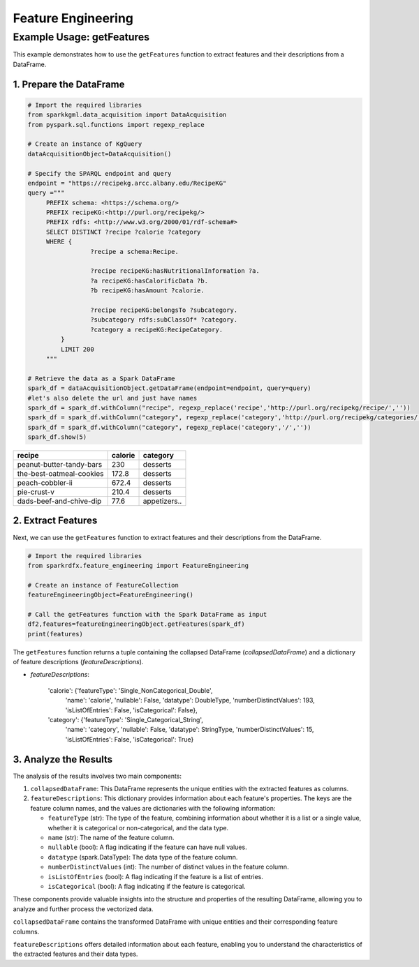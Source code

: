 .. _featureEngineering:

Feature Engineering
===================

.. _example-usage-get-features:

Example Usage: getFeatures
--------------------------

This example demonstrates how to use the ``getFeatures`` function to extract features and their descriptions from a DataFrame.

1. Prepare the DataFrame
~~~~~~~~~~~~~~~~~~~~~~~~

.. code-block:: python

   # Import the required libraries
   from sparkkgml.data_acquisition import DataAcquisition
   from pyspark.sql.functions import regexp_replace

   # Create an instance of KgQuery
   dataAcquisitionObject=DataAcquisition()

   # Specify the SPARQL endpoint and query
   endpoint = "https://recipekg.arcc.albany.edu/RecipeKG"
   query ="""
        PREFIX schema: <https://schema.org/>
        PREFIX recipeKG:<http://purl.org/recipekg/>
        PREFIX rdfs: <http://www.w3.org/2000/01/rdf-schema#>
        SELECT DISTINCT ?recipe ?calorie ?category
        WHERE {
                    ?recipe a schema:Recipe.

                    ?recipe recipeKG:hasNutritionalInformation ?a.
                    ?a recipeKG:hasCalorificData ?b.
                    ?b recipeKG:hasAmount ?calorie.

                    ?recipe recipeKG:belongsTo ?subcategory.
                    ?subcategory rdfs:subClassOf* ?category.
                    ?category a recipeKG:RecipeCategory.
            }
            LIMIT 200
        """

   # Retrieve the data as a Spark DataFrame
   spark_df = dataAcquisitionObject.getDataFrame(endpoint=endpoint, query=query)
   #let's also delete the url and just have names
   spark_df = spark_df.withColumn("recipe", regexp_replace('recipe','http://purl.org/recipekg/recipe/',''))
   spark_df = spark_df.withColumn("category", regexp_replace('category','http://purl.org/recipekg/categories/',''))
   spark_df = spark_df.withColumn("category", regexp_replace('category','/',''))
   spark_df.show(5)


+---------------------------+-----------+--------------+
| **recipe**                |**calorie**| **category** |
+---------------------------+-----------+--------------+
|  peanut-butter-tandy-bars |  230      |  desserts    |
+---------------------------+-----------+--------------+
|  the-best-oatmeal-cookies |  172.8    |  desserts    |
+---------------------------+-----------+--------------+
|  peach-cobbler-ii         |  672.4    |  desserts    |
+---------------------------+-----------+--------------+
|  pie-crust-v              |  210.4    |  desserts    |
+---------------------------+-----------+--------------+
|  dads-beef-and-chive-dip  |  77.6     |  appetizers..|
+---------------------------+-----------+--------------+


2. Extract Features
~~~~~~~~~~~~~~~~~~~

Next, we can use the ``getFeatures`` function to extract features and their descriptions from the DataFrame.

.. code-block:: python

   # Import the required libraries
   from sparkrdfx.feature_engineering import FeatureEngineering

   # Create an instance of FeatureCollection
   featureEngineeringObject=FeatureEngineering()

   # Call the getFeatures function with the Spark DataFrame as input
   df2,features=featureEngineeringObject.getFeatures(spark_df)
   print(features)

The ``getFeatures`` function returns a tuple containing the collapsed DataFrame (`collapsedDataFrame`) and a dictionary of feature descriptions (`featureDescriptions`).

- `featureDescriptions`:


    'calorie': {'featureType': 'Single_NonCategorical_Double',
      'name': 'calorie',
      'nullable': False,
      'datatype': DoubleType,
      'numberDistinctValues': 193,
      'isListOfEntries': False,
      'isCategorical': False},
    'category': {'featureType': 'Single_Categorical_String',
      'name': 'category',
      'nullable': False,
      'datatype': StringType,
      'numberDistinctValues': 15,
      'isListOfEntries': False,
      'isCategorical': True}


3. Analyze the Results
~~~~~~~~~~~~~~~~~~~~~~

The analysis of the results involves two main components:

1. ``collapsedDataFrame``: This DataFrame represents the unique entities with the extracted features as columns.

2. ``featureDescriptions``: This dictionary provides information about each feature's properties. The keys are the feature column names, and the values are dictionaries with the following information:

   - ``featureType`` (str): The type of the feature, combining information about whether it is a list or a single value, whether it is categorical or non-categorical, and the data type.
   - ``name`` (str): The name of the feature column.
   - ``nullable`` (bool): A flag indicating if the feature can have null values.
   - ``datatype`` (spark.DataType): The data type of the feature column.
   - ``numberDistinctValues`` (int): The number of distinct values in the feature column.
   - ``isListOfEntries`` (bool): A flag indicating if the feature is a list of entries.
   - ``isCategorical`` (bool): A flag indicating if the feature is categorical.

These components provide valuable insights into the structure and properties of the resulting DataFrame, allowing you to analyze and further process the vectorized data.

``collapsedDataFrame`` contains the transformed DataFrame with unique entities and their corresponding feature columns.

``featureDescriptions`` offers detailed information about each feature, enabling you to understand the characteristics of the extracted features and their data types.